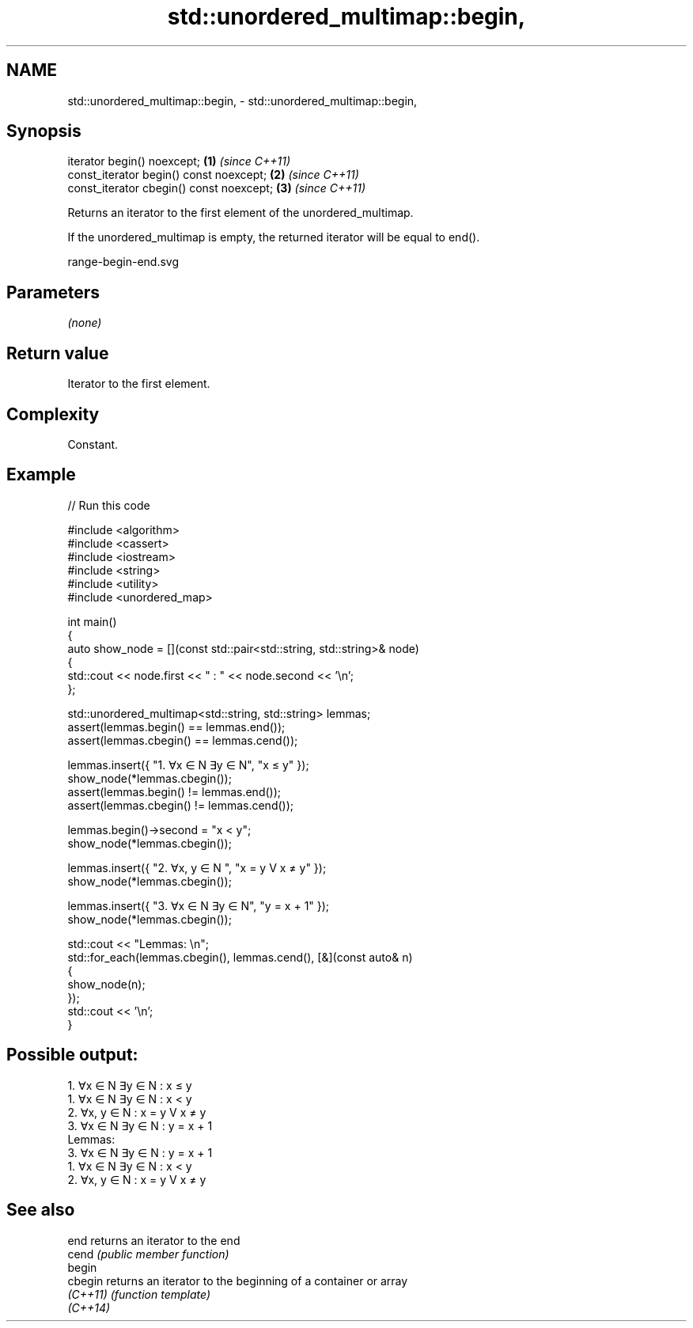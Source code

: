 .TH std::unordered_multimap::begin, 3 "2024.06.10" "http://cppreference.com" "C++ Standard Libary"
.SH NAME
std::unordered_multimap::begin, \- std::unordered_multimap::begin,

.SH Synopsis

   iterator begin() noexcept;              \fB(1)\fP \fI(since C++11)\fP
   const_iterator begin() const noexcept;  \fB(2)\fP \fI(since C++11)\fP
   const_iterator cbegin() const noexcept; \fB(3)\fP \fI(since C++11)\fP

   Returns an iterator to the first element of the unordered_multimap.

   If the unordered_multimap is empty, the returned iterator will be equal to end().

   range-begin-end.svg

.SH Parameters

   \fI(none)\fP

.SH Return value

   Iterator to the first element.

.SH Complexity

   Constant.

.SH Example


// Run this code

 #include <algorithm>
 #include <cassert>
 #include <iostream>
 #include <string>
 #include <utility>
 #include <unordered_map>

 int main()
 {
     auto show_node = [](const std::pair<std::string, std::string>& node)
     {
         std::cout << node.first << " : " << node.second << '\\n';
     };

     std::unordered_multimap<std::string, std::string> lemmas;
     assert(lemmas.begin() == lemmas.end());
     assert(lemmas.cbegin() == lemmas.cend());

     lemmas.insert({ "1. ∀x ∈ N ∃y ∈ N", "x ≤ y" });
     show_node(*lemmas.cbegin());
     assert(lemmas.begin() != lemmas.end());
     assert(lemmas.cbegin() != lemmas.cend());

     lemmas.begin()->second = "x < y";
     show_node(*lemmas.cbegin());

     lemmas.insert({ "2. ∀x, y ∈ N    ", "x = y V x ≠ y" });
     show_node(*lemmas.cbegin());

     lemmas.insert({ "3. ∀x ∈ N ∃y ∈ N", "y = x + 1" });
     show_node(*lemmas.cbegin());

     std::cout << "Lemmas: \\n";
     std::for_each(lemmas.cbegin(), lemmas.cend(), [&](const auto& n)
     {
         show_node(n);
     });
     std::cout << '\\n';
 }

.SH Possible output:

 1. ∀x ∈ N ∃y ∈ N : x ≤ y
 1. ∀x ∈ N ∃y ∈ N : x < y
 2. ∀x, y ∈ N     : x = y V x ≠ y
 3. ∀x ∈ N ∃y ∈ N : y = x + 1
 Lemmas:
 3. ∀x ∈ N ∃y ∈ N : y = x + 1
 1. ∀x ∈ N ∃y ∈ N : x < y
 2. ∀x, y ∈ N     : x = y V x ≠ y

.SH See also

   end     returns an iterator to the end
   cend    \fI(public member function)\fP
   begin
   cbegin  returns an iterator to the beginning of a container or array
   \fI(C++11)\fP \fI(function template)\fP
   \fI(C++14)\fP

